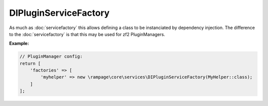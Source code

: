 .. _di.PluginServiceFactory:

DIPluginServiceFactory
======================

As much as :doc:`servicefactory` this allows defining a class to be instanciated by dependency injection.
The difference to the :doc:`servicefactory` is that this may be used for zf2 PluginManagers.

**Example:**

.. code-block:: php

    // PluginManager config:
    return [
        'factories' => [
            'myhelper' => new \rampage\core\services\DIPluginServiceFactory(MyHelper::class);
        ]
    ];
